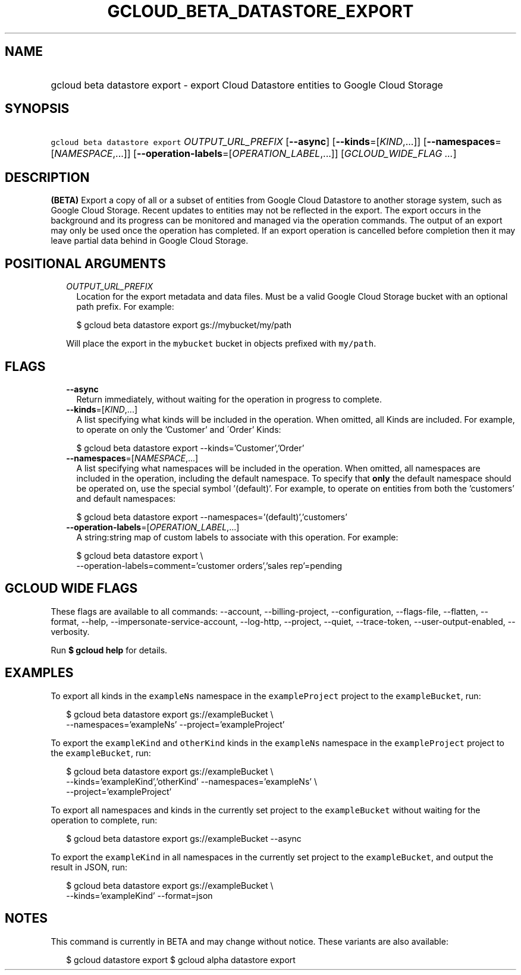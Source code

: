 
.TH "GCLOUD_BETA_DATASTORE_EXPORT" 1



.SH "NAME"
.HP
gcloud beta datastore export \- export Cloud Datastore entities to Google Cloud Storage



.SH "SYNOPSIS"
.HP
\f5gcloud beta datastore export\fR \fIOUTPUT_URL_PREFIX\fR [\fB\-\-async\fR] [\fB\-\-kinds\fR=[\fIKIND\fR,...]] [\fB\-\-namespaces\fR=[\fINAMESPACE\fR,...]] [\fB\-\-operation\-labels\fR=[\fIOPERATION_LABEL\fR,...]] [\fIGCLOUD_WIDE_FLAG\ ...\fR]



.SH "DESCRIPTION"

\fB(BETA)\fR Export a copy of all or a subset of entities from Google Cloud
Datastore to another storage system, such as Google Cloud Storage. Recent
updates to entities may not be reflected in the export. The export occurs in the
background and its progress can be monitored and managed via the operation
commands. The output of an export may only be used once the operation has
completed. If an export operation is cancelled before completion then it may
leave partial data behind in Google Cloud Storage.



.SH "POSITIONAL ARGUMENTS"

.RS 2m
.TP 2m
\fIOUTPUT_URL_PREFIX\fR
Location for the export metadata and data files. Must be a valid Google Cloud
Storage bucket with an optional path prefix. For example:

.RS 2m
$ gcloud beta datastore export gs://mybucket/my/path
.RE

Will place the export in the \f5mybucket\fR bucket in objects prefixed with
\f5my/path\fR.


.RE
.sp

.SH "FLAGS"

.RS 2m
.TP 2m
\fB\-\-async\fR
Return immediately, without waiting for the operation in progress to complete.

.TP 2m
\fB\-\-kinds\fR=[\fIKIND\fR,...]
A list specifying what kinds will be included in the operation. When omitted,
all Kinds are included. For example, to operate on only the 'Customer' and
\'Order' Kinds:

.RS 2m
$ gcloud beta datastore export \-\-kinds='Customer','Order'
.RE

.TP 2m
\fB\-\-namespaces\fR=[\fINAMESPACE\fR,...]
A list specifying what namespaces will be included in the operation. When
omitted, all namespaces are included in the operation, including the default
namespace. To specify that \fBonly\fR the default namespace should be operated
on, use the special symbol '(default)'. For example, to operate on entities from
both the 'customers' and default namespaces:

.RS 2m
$ gcloud beta datastore export \-\-namespaces='(default)','customers'
.RE

.TP 2m
\fB\-\-operation\-labels\fR=[\fIOPERATION_LABEL\fR,...]
A string:string map of custom labels to associate with this operation. For
example:

.RS 2m
$ gcloud beta datastore export \e
    \-\-operation\-labels=comment='customer orders','sales rep'=pending
.RE


.RE
.sp

.SH "GCLOUD WIDE FLAGS"

These flags are available to all commands: \-\-account, \-\-billing\-project,
\-\-configuration, \-\-flags\-file, \-\-flatten, \-\-format, \-\-help,
\-\-impersonate\-service\-account, \-\-log\-http, \-\-project, \-\-quiet,
\-\-trace\-token, \-\-user\-output\-enabled, \-\-verbosity.

Run \fB$ gcloud help\fR for details.



.SH "EXAMPLES"

To export all kinds in the \f5exampleNs\fR namespace in the \f5exampleProject\fR
project to the \f5exampleBucket\fR, run:

.RS 2m
$ gcloud beta datastore export gs://exampleBucket \e
    \-\-namespaces='exampleNs' \-\-project='exampleProject'
.RE

To export the \f5exampleKind\fR and \f5otherKind\fR kinds in the \f5exampleNs\fR
namespace in the \f5exampleProject\fR project to the \f5exampleBucket\fR, run:

.RS 2m
$ gcloud beta datastore export gs://exampleBucket \e
    \-\-kinds='exampleKind','otherKind' \-\-namespaces='exampleNs' \e
    \-\-project='exampleProject'
.RE

To export all namespaces and kinds in the currently set project to the
\f5exampleBucket\fR without waiting for the operation to complete, run:

.RS 2m
$ gcloud beta datastore export gs://exampleBucket \-\-async
.RE

To export the \f5exampleKind\fR in all namespaces in the currently set project
to the \f5exampleBucket\fR, and output the result in JSON, run:

.RS 2m
$ gcloud beta datastore export gs://exampleBucket \e
    \-\-kinds='exampleKind' \-\-format=json
.RE



.SH "NOTES"

This command is currently in BETA and may change without notice. These variants
are also available:

.RS 2m
$ gcloud datastore export
$ gcloud alpha datastore export
.RE

